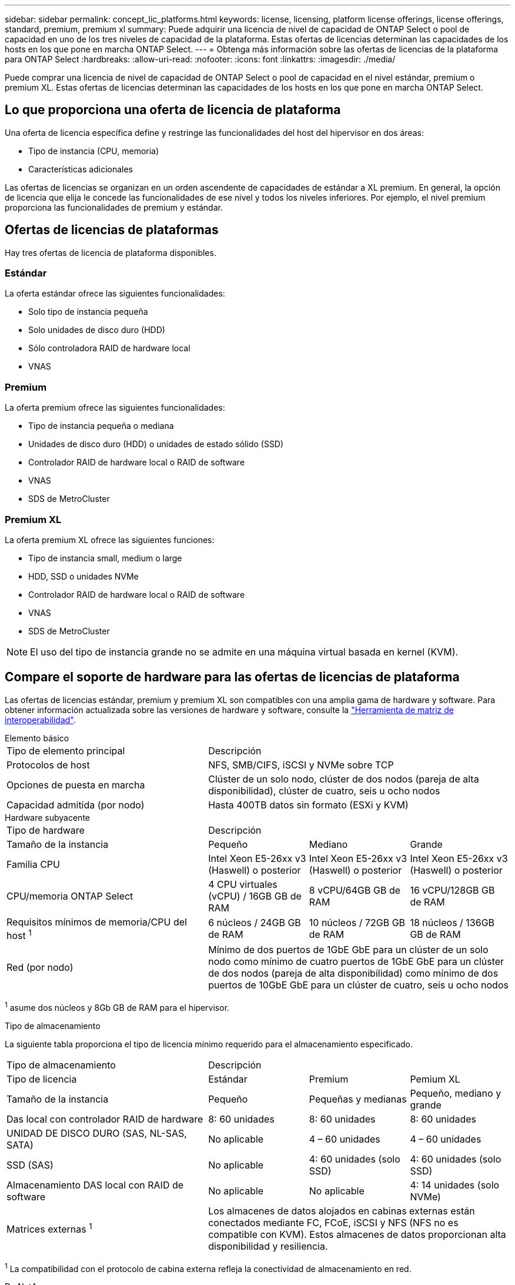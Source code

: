 ---
sidebar: sidebar 
permalink: concept_lic_platforms.html 
keywords: license, licensing, platform license offerings, license offerings, standard, premium, premium xl 
summary: Puede adquirir una licencia de nivel de capacidad de ONTAP Select o pool de capacidad en uno de los tres niveles de capacidad de la plataforma. Estas ofertas de licencias determinan las capacidades de los hosts en los que pone en marcha ONTAP Select. 
---
= Obtenga más información sobre las ofertas de licencias de la plataforma para ONTAP Select
:hardbreaks:
:allow-uri-read: 
:nofooter: 
:icons: font
:linkattrs: 
:imagesdir: ./media/


[role="lead"]
Puede comprar una licencia de nivel de capacidad de ONTAP Select o pool de capacidad en el nivel estándar, premium o premium XL. Estas ofertas de licencias determinan las capacidades de los hosts en los que pone en marcha ONTAP Select.



== Lo que proporciona una oferta de licencia de plataforma

Una oferta de licencia específica define y restringe las funcionalidades del host del hipervisor en dos áreas:

* Tipo de instancia (CPU, memoria)
* Características adicionales


Las ofertas de licencias se organizan en un orden ascendente de capacidades de estándar a XL premium. En general, la opción de licencia que elija le concede las funcionalidades de ese nivel y todos los niveles inferiores. Por ejemplo, el nivel premium proporciona las funcionalidades de premium y estándar.



== Ofertas de licencias de plataformas

Hay tres ofertas de licencia de plataforma disponibles.



=== Estándar

La oferta estándar ofrece las siguientes funcionalidades:

* Solo tipo de instancia pequeña
* Solo unidades de disco duro (HDD)
* Sólo controladora RAID de hardware local
* VNAS




=== Premium

La oferta premium ofrece las siguientes funcionalidades:

* Tipo de instancia pequeña o mediana
* Unidades de disco duro (HDD) o unidades de estado sólido (SSD)
* Controlador RAID de hardware local o RAID de software
* VNAS
* SDS de MetroCluster




=== Premium XL

La oferta premium XL ofrece las siguientes funciones:

* Tipo de instancia small, medium o large
* HDD, SSD o unidades NVMe
* Controlador RAID de hardware local o RAID de software
* VNAS
* SDS de MetroCluster



NOTE: El uso del tipo de instancia grande no se admite en una máquina virtual basada en kernel (KVM).



== Compare el soporte de hardware para las ofertas de licencias de plataforma

Las ofertas de licencias estándar, premium y premium XL son compatibles con una amplia gama de hardware y software. Para obtener información actualizada sobre las versiones de hardware y software, consulte la link:https://mysupport.netapp.com/matrix/["Herramienta de matriz de interoperabilidad"^].

[role="tabbed-block"]
====
.Elemento básico
--
[cols="5"30"]
|===


2+| Tipo de elemento principal 3+| Descripción 


2+| Protocolos de host 3+| NFS, SMB/CIFS, iSCSI y NVMe sobre TCP 


2+| Opciones de puesta en marcha 3+| Clúster de un solo nodo, clúster de dos nodos (pareja de alta disponibilidad), clúster de cuatro, seis u ocho nodos 


2+| Capacidad admitida (por nodo) 3+| Hasta 400TB datos sin formato (ESXi y KVM) 
|===
--
.Hardware subyacente
--
[cols="5"30"]
|===


2+| Tipo de hardware 3+| Descripción 


2+| Tamaño de la instancia | Pequeño | Mediano | Grande 


2+| Familia CPU | Intel Xeon E5-26xx v3 (Haswell) o posterior | Intel Xeon E5-26xx v3 (Haswell) o posterior | Intel Xeon E5-26xx v3 (Haswell) o posterior 


2+| CPU/memoria ONTAP Select | 4 CPU virtuales (vCPU) / 16GB GB de RAM | 8 vCPU/64GB GB de RAM | 16 vCPU/128GB GB de RAM 


2+| Requisitos mínimos de memoria/CPU del host ^1^ | 6 núcleos / 24GB GB de RAM | 10 núcleos / 72GB GB de RAM | 18 núcleos / 136GB GB de RAM 


2+| Red (por nodo) 3+| Mínimo de dos puertos de 1GbE GbE para un clúster de un solo nodo como mínimo de cuatro puertos de 1GbE GbE para un clúster de dos nodos (pareja de alta disponibilidad) como mínimo de dos puertos de 10GbE GbE para un clúster de cuatro, seis u ocho nodos 
|===
^1^ asume dos núcleos y 8Gb GB de RAM para el hipervisor.

--
.Tipo de almacenamiento
--
La siguiente tabla proporciona el tipo de licencia mínimo requerido para el almacenamiento especificado. 

[cols="5"30"]
|===


2+| Tipo de almacenamiento 3+| Descripción 


2+| Tipo de licencia | Estándar | Premium | Pemium XL 


2+| Tamaño de la instancia | Pequeño | Pequeñas y medianas | Pequeño, mediano y grande 


2+| Das local con controlador RAID de hardware | 8: 60 unidades | 8: 60 unidades | 8: 60 unidades 


2+| UNIDAD DE DISCO DURO (SAS, NL-SAS, SATA) | No aplicable | 4 – 60 unidades | 4 – 60 unidades 


2+| SSD (SAS) | No aplicable | 4: 60 unidades (solo SSD) | 4: 60 unidades (solo SSD) 


2+| Almacenamiento DAS local con RAID de software | No aplicable | No aplicable | 4: 14 unidades (solo NVMe) 


2+| Matrices externas ^1^ 3+| Los almacenes de datos alojados en cabinas externas están conectados mediante FC, FCoE, iSCSI y NFS (NFS no es compatible con KVM). Estos almacenes de datos proporcionan alta disponibilidad y resiliencia. 
|===
^1^ La compatibilidad con el protocolo de cabina externa refleja la conectividad de almacenamiento en red.

--
.De NetApp
--
[cols="5"30"]
|===


2+| Tipo de software 3+| Descripción 


2+| Soporte del hipervisor (VMware) 3+| VMware vSphere 8.0GA y actualizaciones 1 a 3 VMware vSphere 7.0GA y actualizaciones 1 a 3C 


2+| Soporte del hipervisor (KVM) 3+| Red Hat Enterprise Linux de 64 bits (KVM) 9.6, 9.5, 9.4, 9.3, 9.2, 9.1, 9.0, 8.8, 8.7 y 8.6 Rocky Linux (KVM) 9.6 9.5, 9.4, 9.3, 9.2, 9.1, 9.0, 8.9, 8.8, 8.7 y 8.6 


2+| Software de gestión 3+| Suite de gestión de NetApp Active IQ Unified Manager ONTAP Select Deploy Utility SnapCenter (opcional) 
|===
--
====
.Información relacionada
link:concept_lic_production.html["Obtenga más información sobre los tipos de licencia de Capacity Tiering y Capacity Pool"].
